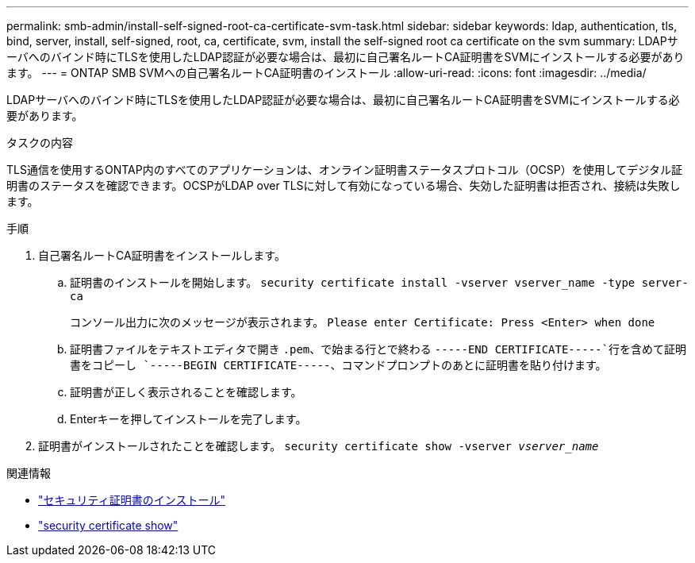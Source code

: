 ---
permalink: smb-admin/install-self-signed-root-ca-certificate-svm-task.html 
sidebar: sidebar 
keywords: ldap, authentication, tls, bind, server, install, self-signed, root, ca, certificate, svm, install the self-signed root ca certificate on the svm 
summary: LDAPサーバへのバインド時にTLSを使用したLDAP認証が必要な場合は、最初に自己署名ルートCA証明書をSVMにインストールする必要があります。 
---
= ONTAP SMB SVMへの自己署名ルートCA証明書のインストール
:allow-uri-read: 
:icons: font
:imagesdir: ../media/


[role="lead"]
LDAPサーバへのバインド時にTLSを使用したLDAP認証が必要な場合は、最初に自己署名ルートCA証明書をSVMにインストールする必要があります。

.タスクの内容
TLS通信を使用するONTAP内のすべてのアプリケーションは、オンライン証明書ステータスプロトコル（OCSP）を使用してデジタル証明書のステータスを確認できます。OCSPがLDAP over TLSに対して有効になっている場合、失効した証明書は拒否され、接続は失敗します。

.手順
. 自己署名ルートCA証明書をインストールします。
+
.. 証明書のインストールを開始します。 `security certificate install -vserver vserver_name -type server-ca`
+
コンソール出力に次のメッセージが表示されます。 `Please enter Certificate: Press <Enter> when done`

.. 証明書ファイルをテキストエディタで開き `.pem`、で始まる行とで終わる `-----END CERTIFICATE-----`行を含めて証明書をコピーし `-----BEGIN CERTIFICATE-----`、コマンドプロンプトのあとに証明書を貼り付けます。
.. 証明書が正しく表示されることを確認します。
.. Enterキーを押してインストールを完了します。


. 証明書がインストールされたことを確認します。 `security certificate show -vserver _vserver_name_`


.関連情報
* link:https://docs.netapp.com/us-en/ontap-cli/security-certificate-install.html["セキュリティ証明書のインストール"^]
* link:https://docs.netapp.com/us-en/ontap-cli/security-certificate-show.html["security certificate show"^]

